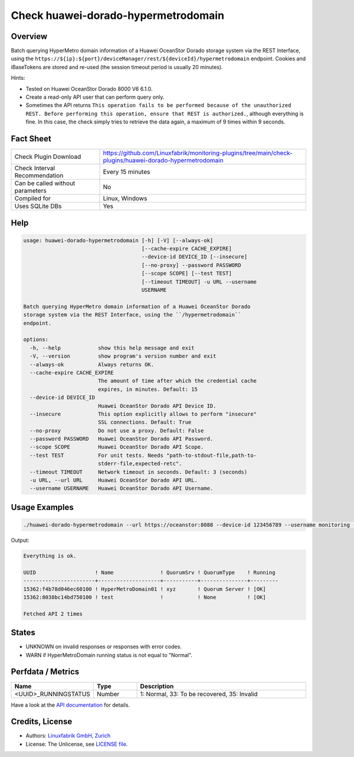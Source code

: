 Check huawei-dorado-hypermetrodomain
====================================

Overview
--------

Batch querying HyperMetro domain information of a Huawei OceanStor Dorado storage system via the REST Interface, using the ``https://${ip}:${port}/deviceManager/rest/${deviceId}/hypermetrodomain`` endpoint. Cookies and iBaseTokens are stored and re-used (the session timeout period is usually 20 minutes).

Hints:

* Tested on Huawei OceanStor Dorado 8000 V6 6.1.0.
* Create a read-only API user that can perform query only.
* Sometimes the API returns ``This operation fails to be performed because of the unauthorized REST. Before performing this operation, ensure that REST is authorized.``, although everything is fine. In this case, the check simply tries to retrieve the data again, a maximum of 9 times within 9 seconds.


Fact Sheet
----------

.. csv-table::
    :widths: 30, 70
    
    "Check Plugin Download",                "https://github.com/Linuxfabrik/monitoring-plugins/tree/main/check-plugins/huawei-dorado-hypermetrodomain"
    "Check Interval Recommendation",        "Every 15 minutes"
    "Can be called without parameters",     "No"
    "Compiled for",                         "Linux, Windows"
    "Uses SQLite DBs",                      "Yes"


Help
----

.. code-block:: text

    usage: huawei-dorado-hypermetrodomain [-h] [-V] [--always-ok]
                                          [--cache-expire CACHE_EXPIRE]
                                          --device-id DEVICE_ID [--insecure]
                                          [--no-proxy] --password PASSWORD
                                          [--scope SCOPE] [--test TEST]
                                          [--timeout TIMEOUT] -u URL --username
                                          USERNAME

    Batch querying HyperMetro domain information of a Huawei OceanStor Dorado
    storage system via the REST Interface, using the ``/hypermetrodomain``
    endpoint.

    options:
      -h, --help            show this help message and exit
      -V, --version         show program's version number and exit
      --always-ok           Always returns OK.
      --cache-expire CACHE_EXPIRE
                            The amount of time after which the credential cache
                            expires, in minutes. Default: 15
      --device-id DEVICE_ID
                            Huawei OceanStor Dorado API Device ID.
      --insecure            This option explicitly allows to perform "insecure"
                            SSL connections. Default: True
      --no-proxy            Do not use a proxy. Default: False
      --password PASSWORD   Huawei OceanStor Dorado API Password.
      --scope SCOPE         Huawei OceanStor Dorado API Scope.
      --test TEST           For unit tests. Needs "path-to-stdout-file,path-to-
                            stderr-file,expected-retc".
      --timeout TIMEOUT     Network timeout in seconds. Default: 3 (seconds)
      -u URL, --url URL     Huawei OceanStor Dorado API URL.
      --username USERNAME   Huawei OceanStor Dorado API Username.


Usage Examples
--------------

.. code-block:: bash

    ./huawei-dorado-hypermetrodomain --url https://oceanstor:8088 --device-id 123456789 --username monitoring --password mypass

Output:

.. code-block:: text

    Everything is ok.

    UUID                   ! Name               ! QuorumSrv ! QuorumType    ! Running 
    -----------------------+--------------------+-----------+---------------+---------
    15362:f4b78d046ec60100 ! HyperMetroDomain01 ! xyz       ! Quorum Server ! [OK]    
    15362:8038bc14bd750100 ! test               !           ! None          ! [OK] 

    Fetched API 2 times


States
------

* UNKNOWN on invalid responses or responses with error codes.
* WARN if HyperMetroDomain running status is not equal to "Normal".


Perfdata / Metrics
------------------

.. csv-table::
    :widths: 25, 15, 60
    :header-rows: 1
    
    Name,                                       Type,               Description                                           
    <UUID>_RUNNINGSTATUS,                       Number,             "1: Normal, 33: To be recovered, 35: Invalid"

Have a look at the `API documentation <https://support.huawei.com/enterprise/en/doc/EDOC1100144155/387d790e/overview>`_ for details.


Credits, License
----------------

* Authors: `Linuxfabrik GmbH, Zurich <https://www.linuxfabrik.ch>`_
* License: The Unlicense, see `LICENSE file <https://unlicense.org/>`_.
